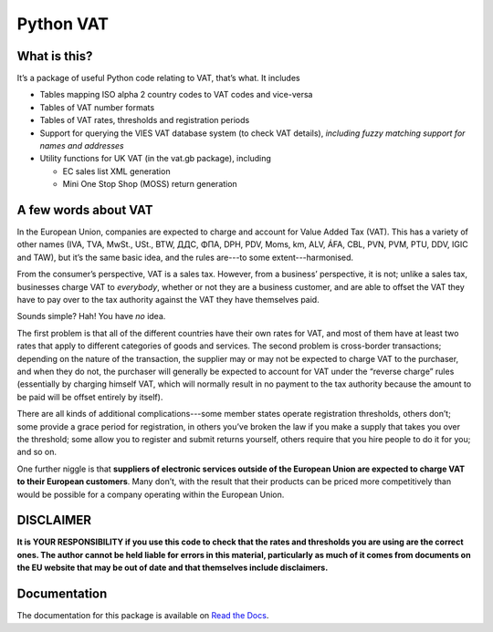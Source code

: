==========
Python VAT
==========

.. image:: https://drone.io/bitbucket.org/al45tair/vat/status.png
   :target: https://drone.io/bitbucket.org/al45tair/vat/latest
   :alt: Build Status

What is this?
-------------

It’s a package of useful Python code relating to VAT, that’s what.  It
includes

- Tables mapping ISO alpha 2 country codes to VAT codes and vice-versa
- Tables of VAT number formats
- Tables of VAT rates, thresholds and registration periods
- Support for querying the VIES VAT database system (to check VAT details),
  *including fuzzy matching support for names and addresses*
- Utility functions for UK VAT (in the vat.gb package), including

  * EC sales list XML generation

  * Mini One Stop Shop (MOSS) return generation

A few words about VAT
---------------------

In the European Union, companies are expected to charge and account for Value
Added Tax (VAT).  This has a variety of other names (IVA, TVA, MwSt., USt.,
BTW, ДДС, ΦΠΑ, DPH, PDV, Moms, km, ALV, ÁFA, CBL, PVN, PVM, PTU, DDV, IGIC and
TAW), but it’s the same basic idea, and the rules are---to some
extent---harmonised.

From the consumer’s perspective, VAT is a sales tax. However, from a
business’ perspective, it is not; unlike a sales tax, businesses charge VAT to
*everybody*, whether or not they are a business customer, and are able to
offset the VAT they have to pay over to the tax authority against the VAT they
have themselves paid.

Sounds simple?  Hah!  You have *no* idea.

The first problem is that all of the different countries have their own rates
for VAT, and most of them have at least two rates that apply to different
categories of goods and services.  The second problem is cross-border
transactions; depending on the nature of the transaction, the supplier may or
may not be expected to charge VAT to the purchaser, and when they do not, the
purchaser will generally be expected to account for VAT under the “reverse
charge” rules (essentially by charging himself VAT, which will normally result
in no payment to the tax authority because the amount to be paid will be
offset entirely by itself).

There are all kinds of additional complications---some member states operate
registration thresholds, others don’t; some provide a grace period for
registration, in others you’ve broken the law if you make a supply that takes
you over the threshold; some allow you to register and submit returns
yourself, others require that you hire people to do it for you; and so on.

One further niggle is that **suppliers of electronic services outside of the
European Union are expected to charge VAT to their European customers**.  Many
don’t, with the result that their products can be priced more competitively
than would be possible for a company operating within the European Union.

DISCLAIMER
----------

**It is YOUR RESPONSIBILITY if you use this code to check that the rates and
thresholds you are using are the correct ones.  The author cannot be held
liable for errors in this material, particularly as much of it comes from
documents on the EU website that may be out of date and that themselves
include disclaimers.**

Documentation
-------------

The documentation for this package is available on `Read the Docs
<http://vat.readthedocs.org/en/latest>`_.
